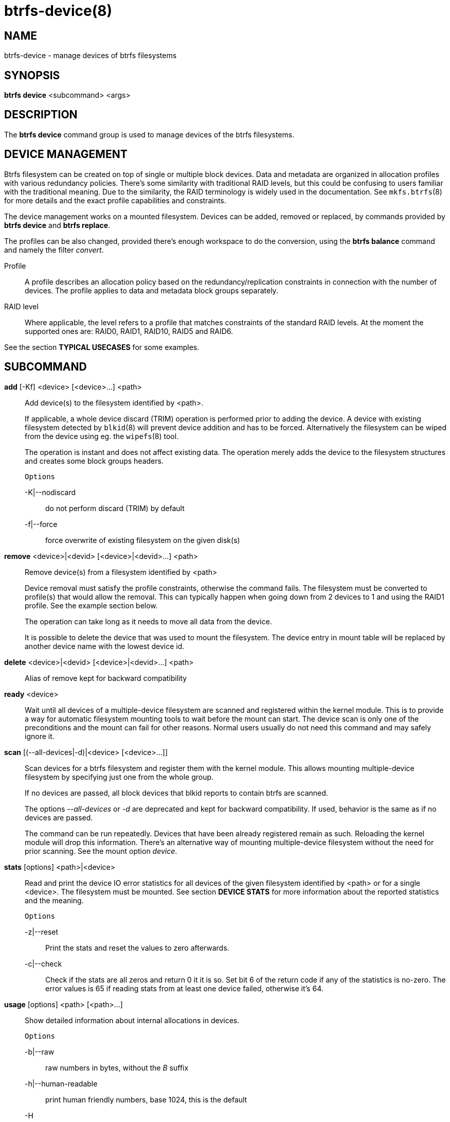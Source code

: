 btrfs-device(8)
===============

NAME
----
btrfs-device - manage devices of btrfs filesystems

SYNOPSIS
--------
*btrfs device* <subcommand> <args>

DESCRIPTION
-----------
The *btrfs device* command group is used to manage devices of the btrfs filesystems.

DEVICE MANAGEMENT
-----------------
Btrfs filesystem can be created on top of single or multiple block devices.
Data and metadata are organized in allocation profiles with various redundancy
policies. There's some similarity with traditional RAID levels, but this could
be confusing to users familiar with the traditional meaning. Due to the
similarity, the RAID terminology is widely used in the documentation.  See
`mkfs.btrfs`(8) for more details and the exact profile capabilities and
constraints.

The device management works on a mounted filesystem. Devices can be added,
removed or replaced, by commands provided by *btrfs device* and *btrfs replace*.

The profiles can be also changed, provided there's enough workspace to do the
conversion, using the *btrfs balance* command and namely the filter 'convert'.

Profile::
A profile describes an allocation policy based on the redundancy/replication
constraints in connection with the number of devices. The profile applies to
data and metadata block groups separately.

RAID level::
Where applicable, the level refers to a profile that matches constraints of the
standard RAID levels. At the moment the supported ones are: RAID0, RAID1,
RAID10, RAID5 and RAID6.

See the section *TYPICAL USECASES* for some examples.

SUBCOMMAND
----------
*add* [-Kf] <device> [<device>...] <path>::
Add device(s) to the filesystem identified by <path>.
+
If applicable, a whole device discard (TRIM) operation is performed prior to
adding the device. A device with existing filesystem detected by `blkid`(8)
will prevent device addition and has to be forced. Alternatively the filesystem
can be wiped from the device using eg. the `wipefs`(8) tool.
+
The operation is instant and does not affect existing data. The operation merely
adds the device to the filesystem structures and creates some block groups
headers.
+
`Options`
+
-K|--nodiscard::::
do not perform discard (TRIM) by default
-f|--force::::
force overwrite of existing filesystem on the given disk(s)

*remove* <device>|<devid> [<device>|<devid>...] <path>::
Remove device(s) from a filesystem identified by <path>
+
Device removal must satisfy the profile constraints, otherwise the command
fails. The filesystem must be converted to profile(s) that would allow the
removal. This can typically happen when going down from 2 devices to 1 and
using the RAID1 profile. See the example section below.
+
The operation can take long as it needs to move all data from the device.
+
It is possible to delete the device that was used to mount the filesystem. The
device entry in mount table will be replaced by another device name with the
lowest device id.

*delete* <device>|<devid> [<device>|<devid>...] <path>::
Alias of remove kept for backward compatibility

*ready* <device>::
Wait until all devices of a multiple-device filesystem are scanned and
registered within the kernel module. This is to provide a way for automatic
filesystem mounting tools to wait before the mount can start. The device scan
is only one of the preconditions and the mount can fail for other reasons.
Normal users usually do not need this command and may safely ignore it.

*scan* [(--all-devices|-d)|<device> [<device>...]]::
Scan devices for a btrfs filesystem and register them with the kernel module.
This allows mounting multiple-device filesystem by specifying just one from the
whole group.
+
If no devices are passed, all block devices that blkid reports to contain btrfs
are scanned.
+
The options '--all-devices' or '-d' are deprecated and kept for backward compatibility.
If used, behavior is the same as if no devices are passed.
+
The command can be run repeatedly. Devices that have been already registered
remain as such. Reloading the kernel module will drop this information. There's
an alternative way of mounting multiple-device filesystem without the need for
prior scanning. See the mount option 'device'.

*stats* [options] <path>|<device>::
Read and print the device IO error statistics for all devices of the given
filesystem identified by <path> or for a single <device>. The filesystem must
be mounted.  See section *DEVICE STATS* for more information about the reported
statistics and the meaning.
+
`Options`
+
-z|--reset::::
Print the stats and reset the values to zero afterwards.

-c|--check::::
Check if the stats are all zeros and return 0 it it is so. Set bit 6 of the
return code if any of the statistics is no-zero. The error values is 65 if
reading stats from at least one device failed, otherwise it's 64.

*usage* [options] <path> [<path>...]::
Show detailed information about internal allocations in devices.
+
`Options`
+
-b|--raw::::
raw numbers in bytes, without the 'B' suffix
-h|--human-readable::::
print human friendly numbers, base 1024, this is the default
-H::::
print human friendly numbers, base 1000
--iec::::
select the 1024 base for the following options, according to the IEC standard
--si::::
select the 1000 base for the following options, according to the SI standard
-k|--kbytes::::
show sizes in KiB, or kB with --si
-m|--mbytes::::
show sizes in MiB, or MB with --si
-g|--gbytes::::
show sizes in GiB, or GB with --si
-t|--tbytes::::
show sizes in TiB, or TB with --si

If conflicting options are passed, the last one takes precedence.

TYPICAL USECASES
----------------

STARTING WITH A SINGLE-DEVICE FILESYSTEM
~~~~~~~~~~~~~~~~~~~~~~~~~~~~~~~~~~~~~~~~

Assume we've created a filesystem on a block device '/dev/sda' with profile
'single/single' (data/metadata), the device size is 50GiB and we've used the
whole device for the filesystem. The mount point is '/mnt'.

The amount of data stored is 16GiB, metadata have allocated 2GiB.

==== ADD NEW DEVICE ====

We want to increase the total size of the filesystem and keep the profiles. The
size of the new device '/dev/sdb' is 100GiB.

 $ btrfs device add /dev/sdb /mnt

The amount of free data space increases by less than 100GiB, some space is
allocated for metadata.

==== CONVERT TO RAID1 ====

Now we want to increase the redundancy level of both data and metadata, but
we'll do that in steps. Note, that the device sizes are not equal and we'll use
that to show the capabilities of split data/metadata and independent profiles.

The constraint for RAID1 gives us at most 50GiB of usable space and exactly 2
copies will be stored on the devices.

First we'll convert the metadata. As the metadata occupy less than 50GiB and
there's enough workspace for the conversion process, we can do:

 $ btrfs balance start -mconvert=raid1 /mnt

This operation can take a while as the metadata have to be moved and all block
pointers updated. Depending on the physical locations of the old and new
blocks, the disk seeking is the key factor affecting performance.

You'll note that the system block group has been also converted to RAID1, this
normally happens as the system block group also holds metadata (the physical to
logical mappings).

What changed:

* available data space decreased by 3GiB, usable roughly (50 - 3) + (100 - 3) = 144 GiB
* metadata redundancy increased

IOW, the unequal device sizes allow for combined space for data yet improved
redundancy for metadata. If we decide to increase redundancy of data as well,
we're going to lose 50GiB of the second device for obvious reasons.

 $ btrfs balance start -dconvert=raid1 /mnt

The balance process needs some workspace (ie. a free device space without any
data or metadata block groups) so the command could fail if there's too much
data or the block groups occupy the whole first device.

The device size of '/dev/sdb' as seen by the filesystem remains unchanged, but
the logical space from 50-100GiB will be unused.

DEVICE STATS
------------

The device stats keep persistent record of several error classes related to
doing IO. The current values are printed at mount time and updated during
filesystem lifetime or from a scrub run.

 $ btrfs device stats /dev/sda3
 [/dev/sda3].write_io_errs   0
 [/dev/sda3].read_io_errs    0
 [/dev/sda3].flush_io_errs   0
 [/dev/sda3].corruption_errs 0
 [/dev/sda3].generation_errs 0

write_io_errs::
Failed writes to the block devices, means that the layers beneath the
filesystem were not able to satisfy the write request.
read_io_errors::
Read request analogy to write_io_errs.
flush_io_errs::
Number of failed writes with the 'FLUSH' flag set. The flushing is a method of
forcing a particular order between write requests and is crucial for
implementing crash consistency. In case of btrfs, all the metadata blocks must
be permanently stored on the block device before the superblock is written.
corruption_errs::
A block checksum mismatched or a corrupted metadata header was found.
generation_errs::
The block generation does not match the expected value (eg. stored in the
parent node).

EXIT STATUS
-----------
*btrfs device* returns a zero exit status if it succeeds. Non zero is
returned in case of failure.

If the '-s' option is used, *btrfs device stats* will add 64 to the
exit status if any of the error counters is non-zero.

AVAILABILITY
------------
*btrfs* is part of btrfs-progs.
Please refer to the btrfs wiki http://btrfs.wiki.kernel.org for
further details.

SEE ALSO
--------
`mkfs.btrfs`(8),
`btrfs-replace`(8),
`btrfs-balance`(8)
